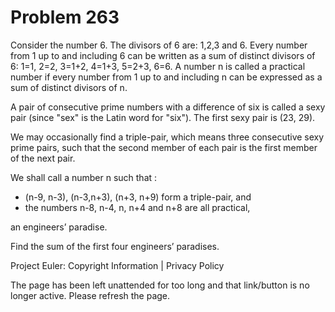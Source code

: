 *   Problem 263

   Consider the number 6. The divisors of 6 are: 1,2,3 and 6.
   Every number from 1 up to and including 6 can be written as a sum of
   distinct divisors of 6:
   1=1, 2=2, 3=1+2, 4=1+3, 5=2+3, 6=6.
   A number n is called a practical number if every number from 1 up to and
   including n can be expressed as a sum of distinct divisors of n.

   A pair of consecutive prime numbers with a difference of six is called a
   sexy pair (since "sex" is the Latin word for "six"). The first sexy pair
   is (23, 29).

   We may occasionally find a triple-pair, which means three consecutive sexy
   prime pairs, such that the second member of each pair is the first member
   of the next pair.

   We shall call a number n such that :

     * (n-9, n-3), (n-3,n+3), (n+3, n+9) form a triple-pair, and
     * the numbers n-8, n-4, n, n+4 and n+8 are all practical,
   an engineers’ paradise.

   Find the sum of the first four engineers’ paradises.

   Project Euler: Copyright Information | Privacy Policy

   The page has been left unattended for too long and that link/button is no
   longer active. Please refresh the page.
